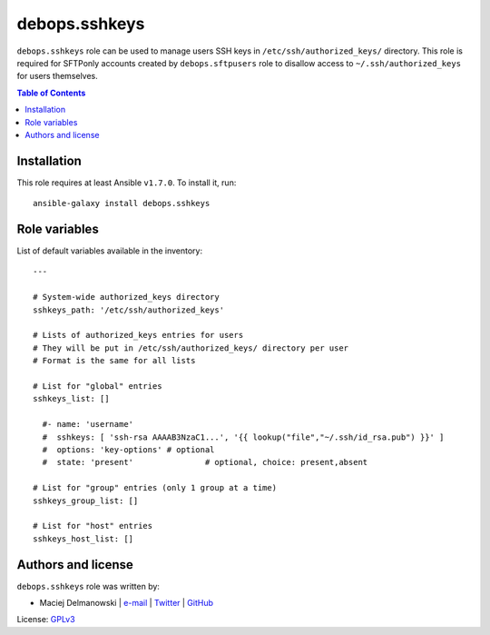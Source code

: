 debops.sshkeys
##############



``debops.sshkeys`` role can be used to manage users SSH keys in
``/etc/ssh/authorized_keys/`` directory. This role is required for SFTPonly
accounts created by ``debops.sftpusers`` role to disallow access to
``~/.ssh/authorized_keys`` for users themselves.

.. contents:: Table of Contents
   :local:
   :depth: 2
   :backlinks: top

Installation
~~~~~~~~~~~~

This role requires at least Ansible ``v1.7.0``. To install it, run::

    ansible-galaxy install debops.sshkeys




Role variables
~~~~~~~~~~~~~~

List of default variables available in the inventory::

    ---
    
    # System-wide authorized_keys directory
    sshkeys_path: '/etc/ssh/authorized_keys'
    
    # Lists of authorized_keys entries for users
    # They will be put in /etc/ssh/authorized_keys/ directory per user
    # Format is the same for all lists
    
    # List for "global" entries
    sshkeys_list: []
    
      #- name: 'username'
      #  sshkeys: [ 'ssh-rsa AAAAB3NzaC1...', '{{ lookup("file","~/.ssh/id_rsa.pub") }}' ]
      #  options: 'key-options'	# optional
      #  state: 'present'		# optional, choice: present,absent
    
    # List for "group" entries (only 1 group at a time)
    sshkeys_group_list: []
    
    # List for "host" entries
    sshkeys_host_list: []




Authors and license
~~~~~~~~~~~~~~~~~~~

``debops.sshkeys`` role was written by:

- Maciej Delmanowski | `e-mail <mailto:drybjed@gmail.com>`__ | `Twitter <https://twitter.com/drybjed>`__ | `GitHub <https://github.com/drybjed>`__

License: `GPLv3 <https://tldrlegal.com/license/gnu-general-public-license-v3-%28gpl-3%29>`_

